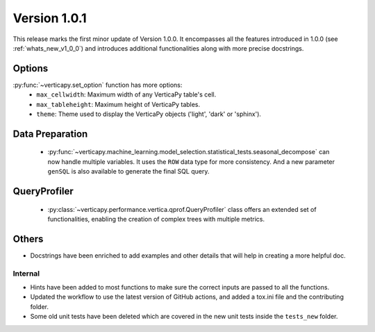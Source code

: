 .. _whats_new_v1_0_1:

===============
Version 1.0.1
===============

This release marks the first minor update of Version 1.0.0. It encompasses all the features introduced in 1.0.0 (see :ref:`whats_new_v1_0_0`) and introduces additional functionalities along with more precise docstrings.

Options
--------

:py:func:`~verticapy.set_option` function has more options:
  - ``max_cellwidth``: Maximum width of any VerticaPy table's cell.
  - ``max_tableheight``: Maximum height of VerticaPy tables.
  - ``theme``: Theme used to display the VerticaPy objects ('light', 'dark' or 'sphinx').

Data Preparation
-----------------

 - :py:func:`~verticapy.machine_learning.model_selection.statistical_tests.seasonal_decompose` can now handle multiple variables. It uses the ``ROW`` data type for more consistency. And a new parameter ``genSQL`` is also available to generate the final SQL query.

QueryProfiler
--------------

 - :py:class:`~verticapy.performance.vertica.qprof.QueryProfiler` class offers an extended set of functionalities, enabling the creation of complex trees with multiple metrics.
  
Others
-------

- Docstrings have been enriched to add examples and other details that will help in creating a more helpful doc.
  
Internal
=========

- Hints have been added to most functions to make sure the correct inputs are passed to all the functions.

- Updated the workflow to use the latest version of GitHub actions, and added a tox.ini file and the contributing folder.

- Some old unit tests have been deleted which are covered in the new unit tests inside the ``tests_new`` folder.
